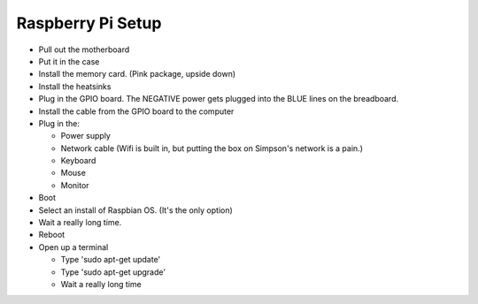 Raspberry Pi Setup
==================

* Pull out the motherboard
* Put it in the case
* Install the memory card. (Pink package, upside down)
* Install the heatsinks
* Plug in the GPIO board. The NEGATIVE power gets plugged into the BLUE lines
  on the breadboard.
* Install the cable from the GPIO board to the computer
* Plug in the:

  * Power supply
  * Network cable (Wifi is built in, but putting the box on Simpson's network is a pain.)
  * Keyboard
  * Mouse
  * Monitor

* Boot
* Select an install of Raspbian OS. (It's the only option)
* Wait a really long time.
* Reboot
* Open up a terminal

  * Type 'sudo apt-get update'
  * Type 'sudo apt-get upgrade'
  * Wait a really long time
